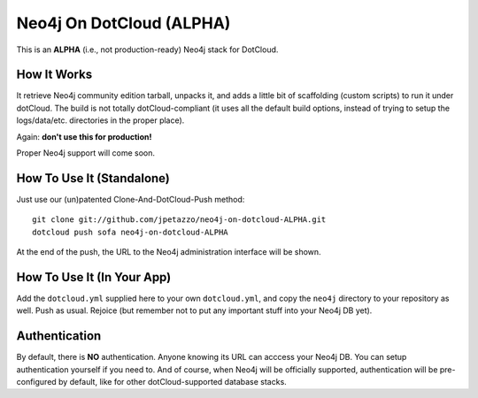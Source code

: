 Neo4j On DotCloud (ALPHA)
=========================

This is an **ALPHA** (i.e., not production-ready) Neo4j stack for DotCloud.


How It Works
------------

It retrieve Neo4j community edition tarball, unpacks it, and adds a little
bit of scaffolding (custom scripts) to run it under dotCloud.
The build is not totally dotCloud-compliant (it uses all the default build
options, instead of trying to setup the logs/data/etc. directories in the
proper place).

Again: **don't use this for production!**

Proper Neo4j support will come soon.


How To Use It (Standalone)
--------------------------

Just use our (un)patented Clone-And-DotCloud-Push method::

  git clone git://github.com/jpetazzo/neo4j-on-dotcloud-ALPHA.git
  dotcloud push sofa neo4j-on-dotcloud-ALPHA

At the end of the push, the URL to the Neo4j administration interface
will be shown.


How To Use It (In Your App)
---------------------------

Add the ``dotcloud.yml`` supplied here to your own ``dotcloud.yml``,
and copy the ``neo4j`` directory to your repository as well. Push as
usual. Rejoice (but remember not to put any important stuff into
your Neo4j DB yet).


Authentication
--------------

By default, there is **NO** authentication. Anyone knowing its URL
can acccess your Neo4j DB. You can setup authentication yourself if
you need to. And of course, when Neo4j will be officially supported,
authentication will be pre-configured by default, like for other
dotCloud-supported database stacks.
